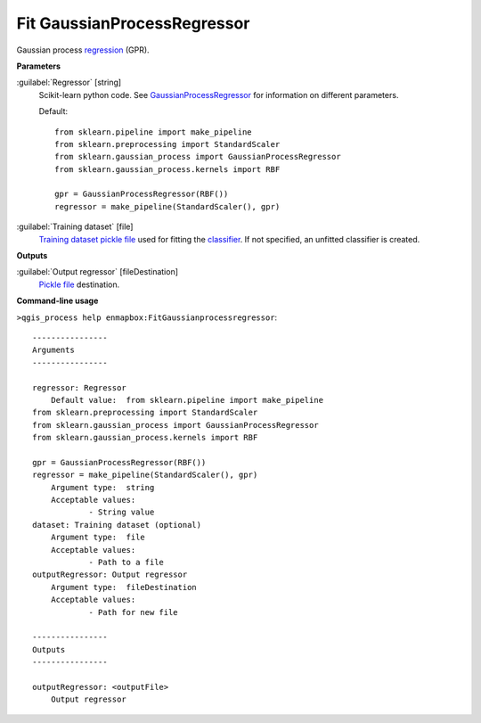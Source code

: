 .. _Fit GaussianProcessRegressor:

****************************
Fit GaussianProcessRegressor
****************************

Gaussian process `regression <https://enmap-box.readthedocs.io/en/latest/general/glossary.html#term-regression>`_ (GPR).

**Parameters**


:guilabel:`Regressor` [string]
    Scikit-learn python code. See `GaussianProcessRegressor <https://scikit-learn.org/stable/modules/generated/sklearn.gaussian_process.GaussianProcessRegressor.html>`_ for information on different parameters.

    Default::

        from sklearn.pipeline import make_pipeline
        from sklearn.preprocessing import StandardScaler
        from sklearn.gaussian_process import GaussianProcessRegressor
        from sklearn.gaussian_process.kernels import RBF
        
        gpr = GaussianProcessRegressor(RBF())
        regressor = make_pipeline(StandardScaler(), gpr)

:guilabel:`Training dataset` [file]
    `Training dataset <https://enmap-box.readthedocs.io/en/latest/general/glossary.html#term-training-dataset>`_ `pickle file <https://enmap-box.readthedocs.io/en/latest/general/glossary.html#term-pickle-file>`_ used for fitting the `classifier <https://enmap-box.readthedocs.io/en/latest/general/glossary.html#term-classifier>`_. If not specified, an unfitted classifier is created.

**Outputs**


:guilabel:`Output regressor` [fileDestination]
    `Pickle file <https://enmap-box.readthedocs.io/en/latest/general/glossary.html#term-pickle-file>`_ destination.

**Command-line usage**

``>qgis_process help enmapbox:FitGaussianprocessregressor``::

    ----------------
    Arguments
    ----------------
    
    regressor: Regressor
    	Default value:	from sklearn.pipeline import make_pipeline
    from sklearn.preprocessing import StandardScaler
    from sklearn.gaussian_process import GaussianProcessRegressor
    from sklearn.gaussian_process.kernels import RBF
    
    gpr = GaussianProcessRegressor(RBF())
    regressor = make_pipeline(StandardScaler(), gpr)
    	Argument type:	string
    	Acceptable values:
    		- String value
    dataset: Training dataset (optional)
    	Argument type:	file
    	Acceptable values:
    		- Path to a file
    outputRegressor: Output regressor
    	Argument type:	fileDestination
    	Acceptable values:
    		- Path for new file
    
    ----------------
    Outputs
    ----------------
    
    outputRegressor: <outputFile>
    	Output regressor
    
    